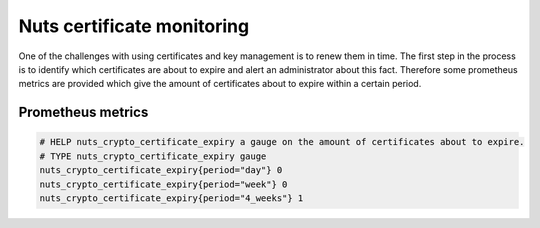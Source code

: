 .. _nuts-crypto-monitoring:

Nuts certificate monitoring
###########################

One of the challenges with using certificates and key management is to renew them in time.
The first step in the process is to identify which certificates are about to expire and alert an administrator about this fact.
Therefore some prometheus metrics are provided which give the amount of certificates about to expire within a certain period.

Prometheus metrics
******************

.. code-block:: text

    # HELP nuts_crypto_certificate_expiry a gauge on the amount of certificates about to expire.
    # TYPE nuts_crypto_certificate_expiry gauge
    nuts_crypto_certificate_expiry{period="day"} 0
    nuts_crypto_certificate_expiry{period="week"} 0
    nuts_crypto_certificate_expiry{period="4_weeks"} 1
